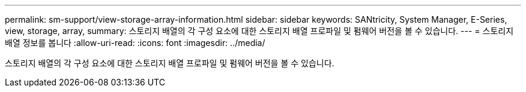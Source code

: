 ---
permalink: sm-support/view-storage-array-information.html 
sidebar: sidebar 
keywords: SANtricity, System Manager, E-Series, view, storage, array, 
summary: 스토리지 배열의 각 구성 요소에 대한 스토리지 배열 프로파일 및 펌웨어 버전을 볼 수 있습니다. 
---
= 스토리지 배열 정보를 봅니다
:allow-uri-read: 
:icons: font
:imagesdir: ../media/


[role="lead"]
스토리지 배열의 각 구성 요소에 대한 스토리지 배열 프로파일 및 펌웨어 버전을 볼 수 있습니다.
